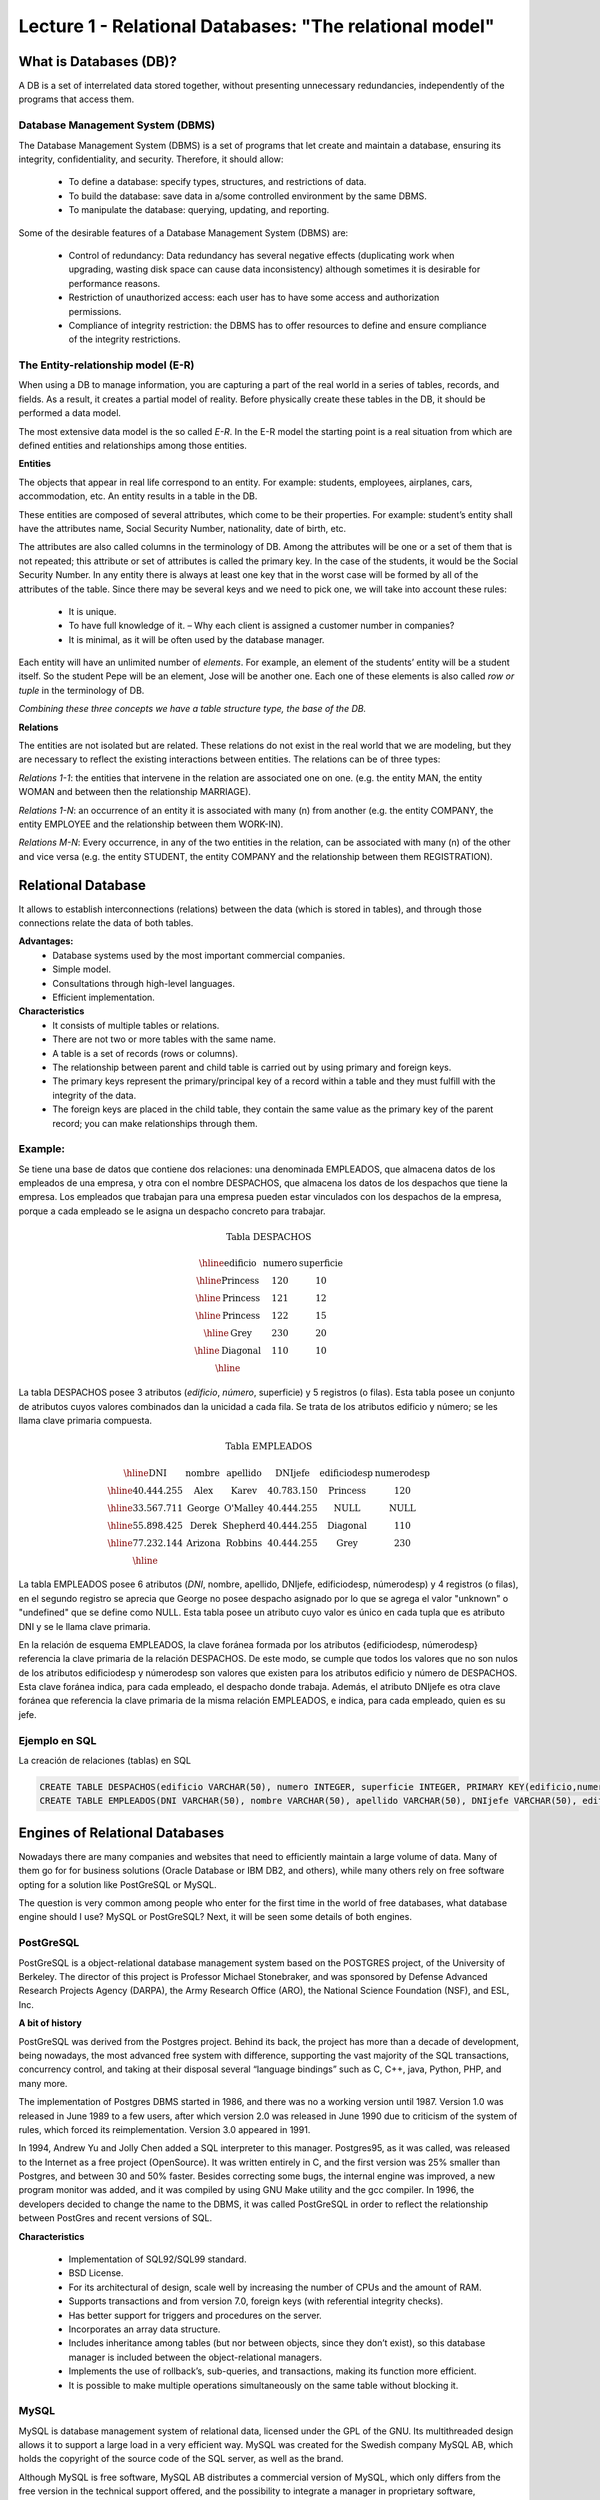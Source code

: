Lecture 1 - Relational Databases: "The relational model"
--------------------------------------------------------

What is Databases (DB)?
~~~~~~~~~~~~~~~~~~~~~~~~~~~~~~~~~~~~~~~~~

.. index:: What is Databases (DB)?

A DB is a set of interrelated data stored together, without presenting unnecessary redundancies, 
independently of the programs that access them.


Database Management System (DBMS)
=========================================

The Database Management System (DBMS) is a set of programs that let create and maintain a database, 
ensuring its integrity, confidentiality, and security. Therefore, it should allow:

  * To define a database: specify types, structures, and restrictions of data.
  * To build the database: save data in a/some controlled environment by the same DBMS.
  * To manipulate the database: querying, updating, and reporting.

Some of the desirable features of a Database Management System (DBMS) are:

  * Control of redundancy: Data redundancy has several negative effects 
    (duplicating work when upgrading, wasting disk space can cause data inconsistency) 
    although sometimes it is desirable for performance reasons.
  * Restriction of unauthorized access: each user has to have some access
    and authorization permissions.
  * Compliance of integrity restriction: the DBMS has to offer resources to define 
    and ensure compliance of the integrity restrictions.

The Entity-relationship model (E-R)
================================

When using a DB to manage information, you are capturing a part of the real world in a 
series of tables, records, and fields. As a result, it creates a partial model of reality. 
Before physically create these tables in the DB, it should be performed a data model.

The most extensive data model is the so called *E-R*. 
In the E-R model the starting point is a real situation from which are defined entities 
and relationships among those entities.


**Entities**

The objects that appear in real life correspond to an entity. 
For example: students, employees, airplanes, cars, accommodation, etc. 
An entity results in a table in the DB.

.. image:: ../../../sql-course/src/entidad.jpg

These entities are composed of several attributes, which come to be their properties. 
For example: student’s entity shall have the attributes name, Social Security Number, 
nationality, date of birth, etc.


.. image::../../../sql-course/src/entidad.jpg
.. image:: ../../../sql-course/src/atributo.jpg

The attributes are also called columns in the terminology of DB. 
Among the attributes will be one or a set of them that is not repeated; 
this attribute or set of attributes is called the primary key. In the case of the students,
it would be the Social Security Number. In any entity there is always at least one key 
that in the worst case will be formed by all of the attributes of the table. Since there 
may be several keys and we need to pick one, we will take into account these rules:

  * It is unique.
  * To have full knowledge of it. – Why each client is assigned a customer number in companies?
  * It is minimal, as it will be often used by the database manager.


Each entity will have an unlimited number of *elements*. For example, 
an element of the students’ entity will be a student itself. 
So the student Pepe will be an element, Jose will be another one. 
Each one of these elements is also called *row or tuple*  in the terminology of DB.

*Combining these three concepts we have a table structure type, the base of the DB.*


**Relations**

The entities are not isolated but are related. These relations do not 
exist in the real world that we are modeling, but they are necessary
to reflect the existing interactions between entities. The relations
can be of three types:


*Relations 1-1*: the entities that intervene in the relation are
associated one on one. (e.g. the entity MAN, the entity WOMAN and 
between then the relationship MARRIAGE).

.. image:: ../../../sql-course/src/1a1.jpg

*Relations 1-N*:  an occurrence of an entity it is associated with many (n) 
from another (e.g. the entity COMPANY, the entity EMPLOYEE and the relationship 
between them WORK-IN).


.. image:: ../../../sql-course/src/1aN.jpg

*Relations M-N*: Every occurrence, in any of the two entities in the relation, 
can be associated with many (n) of the other and vice versa (e.g. the entity 
STUDENT, the entity COMPANY and the relationship between them REGISTRATION).

.. image:: ../../../sql-course/src/MaN.jpg


Relational Database
~~~~~~~~~~~~~~~~~~~~~~~~~~

.. index:: Base de datos Relacionales

It allows to establish interconnections (relations) between the data (which is
stored in tables), and through those connections relate the data of both tables.

**Advantages:**
  * Database systems used by the most important commercial companies.
  * Simple model.
  * Consultations through high-level languages.
  * Efficient implementation.

**Characteristics**
  * It consists of multiple tables or relations.
  * There are not two or more tables with the same name.
  * A table is a set of records (rows or columns).
  * The relationship between parent and child table is carried out by using 
    primary and foreign keys.
  * The primary keys represent the primary/principal key of a record within 
    a table and they must fulfill with the integrity of the data.
  * The foreign keys are placed in the child table, they contain the same
    value as the primary key of the parent record; you can make relationships through them.


Example:
========

Se tiene una base de datos que contiene dos relaciones: una denominada EMPLEADOS,
que almacena datos de los empleados de una empresa, y otra con el nombre DESPACHOS,
que almacena los datos de los despachos que tiene la empresa. Los empleados que
trabajan para una empresa pueden estar vinculados con los despachos de la empresa,
porque a cada empleado se le asigna un despacho concreto para trabajar.

.. math::

 \textbf{Tabla DESPACHOS}

   \begin{array}{|c|c|c|}
        \hline
         \textbf{edificio} & \textbf{numero} & \textbf{superficie}\\
        \hline
        \mbox{Princess} & 120  & 10\\
        \hline
	\mbox{Princess} &  121 & 12\\
        \hline
        \mbox{Princess} &  122 & 15\\
        \hline
        \mbox{Grey} & 230  & 20\\
        \hline
        \mbox{Diagonal} & 110 & 10\\
        \hline
   \end{array}

La tabla DESPACHOS posee 3 atributos (*edificio*, *número*, superficie) y 5
registros (o filas).
Esta tabla posee un conjunto de atributos cuyos valores combinados dan la
unicidad a cada fila. Se trata de los atributos edificio y número; se les llama
clave primaria compuesta.

.. math::

 \textbf{Tabla EMPLEADOS}

   \begin{array}{|c|c|c|c|c|c|}
        \hline
        \textbf{DNI} & \textbf{nombre} & \textbf{apellido} & \textbf{DNIjefe} & \textbf{edificiodesp} & \textbf{numerodesp}\\
        \hline
        40.444.255   & \mbox{Alex}     & \mbox{Karev}      & 40.783.150       & \mbox{Princess}       & 120\\
        \hline
        33.567.711   & \mbox{George}   & \mbox{O'Malley}   & 40.444.255       & \mbox{NULL}           & \mbox{NULL}\\
        \hline
        55.898.425   & \mbox{Derek}    & \mbox{Shepherd}   & 40.444.255       & \mbox{Diagonal}       & 110\\
        \hline
        77.232.144   & \mbox{Arizona}  & \mbox{Robbins}    & 40.444.255       & \mbox{Grey}           & 230\\
        \hline
   \end{array}


La tabla EMPLEADOS posee 6 atributos (*DNI*, nombre, apellido, DNIjefe,
edificiodesp, númerodesp) y 4 registros (o filas), en el segundo registro se
aprecia que George no posee despacho asignado por lo que se agrega el valor
"unknown" o "undefined" que se define como NULL.
Esta tabla posee un atributo cuyo valor es único en cada tupla que es atributo
DNI y se le llama clave primaria.

En la relación de esquema EMPLEADOS, la clave foránea formada por los
atributos {edificiodesp, númerodesp} referencia la clave primaria de la relación
DESPACHOS. De este modo, se cumple que todos los valores que no son nulos de los
atributos edificiodesp y númerodesp son valores que existen para los atributos
edificio y número de DESPACHOS. Esta clave foránea indica, para cada empleado,
el despacho donde trabaja. Además, el atributo DNIjefe es otra clave foránea que
referencia la clave primaria de la misma relación EMPLEADOS, e indica, para cada
empleado, quien es su jefe.

Ejemplo en SQL
==============
.. index:: string, text data types, str


.. CMA: Cambié las instrucciones, pues no eran correctas, si es que sólo querían dar un ejemplo que no funciona,
.. pero que sirve para darse cuenta de como es la sintaxis, creo que no es la mejor forma de hacerlo dentro de un "Ejemplo SQL"

La creación de relaciones (tablas) en SQL

.. code-block:: sql

 CREATE TABLE DESPACHOS(edificio VARCHAR(50), numero INTEGER, superficie INTEGER, PRIMARY KEY(edificio,numero));
 CREATE TABLE EMPLEADOS(DNI VARCHAR(50), nombre VARCHAR(50), apellido VARCHAR(50), DNIjefe VARCHAR(50), edificiodesp VARCHAR(50), numerodesp INTEGER, PRIMARY KEY(DNI), FOREIGN KEY(edificiodesp,numerodesp) REFERENCES DESPACHOS(edificio,numero));

Engines of Relational Databases
~~~~~~~~~~~~~~~~~~~~~~~~~~~~~~~~~~~~~~

.. index:: Engines of Relational Databases

Nowadays there are many companies and websites that need to efficiently maintain a 
large volume of data. Many of them go for for business solutions (Oracle Database or 
IBM DB2, and others), while many others rely on free software opting for a solution 
like PostGreSQL or MySQL.

The question is very common among people who enter for the first time in the world
of free databases, what database engine should I use? MySQL or PostGreSQL? Next, 
it will be seen some details of both engines.


PostGreSQL
==========

PostGreSQL is a object-relational database management system based on the POSTGRES 
project, of the University of Berkeley. The director of this project is Professor 
Michael Stonebraker, and was sponsored by Defense Advanced Research Projects Agency (DARPA), 
the Army Research Office (ARO), the National Science Foundation (NSF), and ESL, Inc.


**A bit of history**

PostGreSQL was derived from the Postgres project. Behind its back, the project has 
more than a decade of development, being nowadays, the most advanced free system with 
difference, supporting the vast majority of the SQL transactions, concurrency control, 
and taking at their disposal several “language bindings” such as C, C++, java, Python, 
PHP, and many more.

The implementation of Postgres DBMS started in 1986, and there was no a working version until 1987. 
Version 1.0 was released in June 1989 to a few users, after which version 2.0 was released in 
June 1990 due to criticism of the system of rules, which forced its reimplementation.
Version 3.0 appeared in 1991.
 
In 1994, Andrew Yu and Jolly Chen added a SQL interpreter to this manager. Postgres95, 
as it was called, was released to the Internet as a free project (OpenSource). It was
written entirely in C, and the first version was 25% smaller than Postgres, and between
30 and 50% faster. Besides correcting some bugs, the internal engine was improved, a new 
program monitor was added, and it was compiled by using GNU Make utility and the gcc compiler.
In 1996, the developers decided to change the name to the DBMS, it was called PostGreSQL in 
order to reflect the relationship between PostGres and recent versions of SQL.

**Characteristics**

  * Implementation of SQL92/SQL99 standard.
  * BSD License.
  * For its architectural of design, scale well by increasing the number of CPUs and the amount of RAM.
  * Supports transactions and from version 7.0, foreign keys (with referential integrity checks).
  * Has better support for triggers and procedures on the server.
  * Incorporates an array data structure.
  * Includes inheritance among tables (but nor between objects, since they don’t exist), 
    so this database manager is included between the object-relational managers.
  * Implements the use of rollback’s, sub-queries, and transactions, making its function more efficient.
  * It is possible to make multiple operations simultaneously on the same table without blocking it.


MySQL
=====

MySQL is database management system of relational data, licensed under the GPL of the GNU.
Its multithreaded design allows it to support a large load in a very efficient way. MySQL 
was created for the Swedish company MySQL AB, which holds the copyright of the source code 
of the SQL server, as well as the brand.  
 
Although MySQL is free software, MySQL AB distributes a commercial version of MySQL, which 
only differs from the free version in the technical support offered, and the possibility to 
integrate a manager in proprietary software, otherwise, the GPL license would be violated.
 
**A bit of history**

MySQL emerged as an attempt to connect the manager mSQL to the MySQL AB's own tables,
using their own routines at low level. After initial tests, they saw that mSQL was not
flexible enough for what they needed, so they had to develop new features. This resulted 
in a SQL interface to their database, with a fully compatible interface to mSQL.

It is not known for sure from where its name comes from. On the one hand they say that their
libraries have carried the prefix 'my' in the last ten years. On the other hand, the daughter
of one of the developers is called My. It is unknown which of these two causes (though they
might be treated the same) have given the name to this well known database manager.


**Characteristics**

  * The best of MySQL is the speed while it is performing the operations, which makes it one of 
    the managers who offer better performance.
  * It consumes very few resources either from CPU as well as memory.
  * GPL license and also has a commercial license for those companies that want to include it in 
    their proprietary applications.
  * It provides the API’s in a large number of languages ​​(C, C + +, Java, PHP, etc).
  * Supports up to 64 indexes per table, a significant improvement over version 4.1.2.
  * Better integration with PHP.
  * Allows management of different users, as well as the permissions assigned to each of them.
  * Has support for transactions and also has a unique feature of MySQL which is to be able to 
    group transactions.
 

Selection
=========

It is essential to take into account for what will be needed. In many forums, it is associated 
to PostGreSQL to stability, databases of large size and high concurrency. Moreover, MySQL is 
associated to databases of smaller size but with higher speed of response to a query.

Each of these managers has characteristics that make them a great choice in their respective
field when choosing, as they were conceived for a particular implementation.



